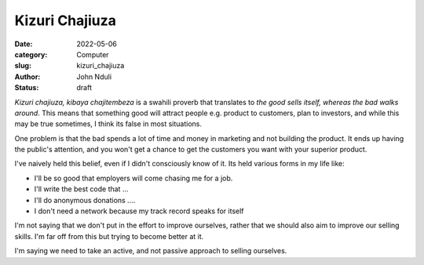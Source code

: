 ###############
Kizuri Chajiuza
###############

:date: 2022-05-06
:category: Computer
:slug: kizuri_chajiuza
:author: John Nduli
:status: draft

`Kizuri chajiuza, kibaya chajitembeza` is a swahili proverb that translates to
`the good sells itself, whereas the bad walks around`. This means that something
good will attract people e.g. product to customers, plan to investors, and while
this may be true sometimes, I think its false in most situations.

One problem is that the bad spends a lot of time and money in marketing and not
building the product. It ends up having the public's attention, and you won't
get a chance to get the customers you want with your superior product.

I've naively held this belief, even if I didn't consciously know of it. Its held
various forms in my life like:

- I'll be so good that employers will come chasing me for a job.
- I'll write the best code that ...
- I'll do anonymous donations ....
- I don't need a network because my track record speaks for itself


I'm not saying that we don't put in the effort to improve ourselves, rather that
we should also aim to improve our selling skills. I'm far off from this but
trying to become better at it.

I'm saying we need to take an active, and not passive approach to selling
ourselves.
